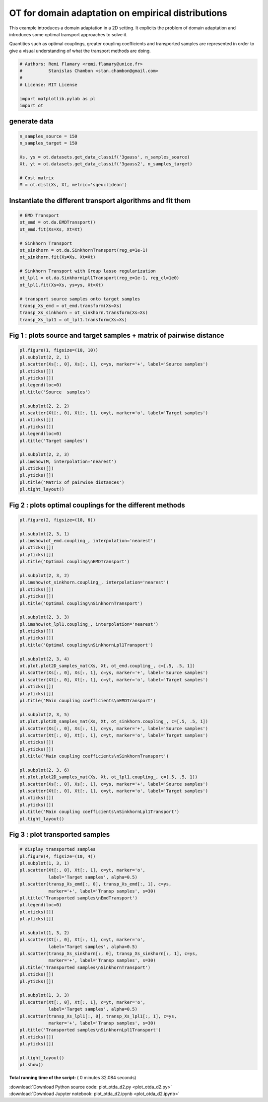 

.. _sphx_glr_auto_examples_plot_otda_d2.py:


===================================================
OT for domain adaptation on empirical distributions
===================================================

This example introduces a domain adaptation in a 2D setting. It explicits
the problem of domain adaptation and introduces some optimal transport
approaches to solve it.

Quantities such as optimal couplings, greater coupling coefficients and
transported samples are represented in order to give a visual understanding
of what the transport methods are doing.



.. code-block:: python


    # Authors: Remi Flamary <remi.flamary@unice.fr>
    #          Stanislas Chambon <stan.chambon@gmail.com>
    #
    # License: MIT License

    import matplotlib.pylab as pl
    import ot








generate data
-------------



.. code-block:: python


    n_samples_source = 150
    n_samples_target = 150

    Xs, ys = ot.datasets.get_data_classif('3gauss', n_samples_source)
    Xt, yt = ot.datasets.get_data_classif('3gauss2', n_samples_target)

    # Cost matrix
    M = ot.dist(Xs, Xt, metric='sqeuclidean')








Instantiate the different transport algorithms and fit them
-----------------------------------------------------------



.. code-block:: python


    # EMD Transport
    ot_emd = ot.da.EMDTransport()
    ot_emd.fit(Xs=Xs, Xt=Xt)

    # Sinkhorn Transport
    ot_sinkhorn = ot.da.SinkhornTransport(reg_e=1e-1)
    ot_sinkhorn.fit(Xs=Xs, Xt=Xt)

    # Sinkhorn Transport with Group lasso regularization
    ot_lpl1 = ot.da.SinkhornLpl1Transport(reg_e=1e-1, reg_cl=1e0)
    ot_lpl1.fit(Xs=Xs, ys=ys, Xt=Xt)

    # transport source samples onto target samples
    transp_Xs_emd = ot_emd.transform(Xs=Xs)
    transp_Xs_sinkhorn = ot_sinkhorn.transform(Xs=Xs)
    transp_Xs_lpl1 = ot_lpl1.transform(Xs=Xs)








Fig 1 : plots source and target samples + matrix of pairwise distance
---------------------------------------------------------------------



.. code-block:: python


    pl.figure(1, figsize=(10, 10))
    pl.subplot(2, 2, 1)
    pl.scatter(Xs[:, 0], Xs[:, 1], c=ys, marker='+', label='Source samples')
    pl.xticks([])
    pl.yticks([])
    pl.legend(loc=0)
    pl.title('Source  samples')

    pl.subplot(2, 2, 2)
    pl.scatter(Xt[:, 0], Xt[:, 1], c=yt, marker='o', label='Target samples')
    pl.xticks([])
    pl.yticks([])
    pl.legend(loc=0)
    pl.title('Target samples')

    pl.subplot(2, 2, 3)
    pl.imshow(M, interpolation='nearest')
    pl.xticks([])
    pl.yticks([])
    pl.title('Matrix of pairwise distances')
    pl.tight_layout()





.. image:: /auto_examples/images/sphx_glr_plot_otda_d2_001.png
    :align: center




Fig 2 : plots optimal couplings for the different methods
---------------------------------------------------------



.. code-block:: python

    pl.figure(2, figsize=(10, 6))

    pl.subplot(2, 3, 1)
    pl.imshow(ot_emd.coupling_, interpolation='nearest')
    pl.xticks([])
    pl.yticks([])
    pl.title('Optimal coupling\nEMDTransport')

    pl.subplot(2, 3, 2)
    pl.imshow(ot_sinkhorn.coupling_, interpolation='nearest')
    pl.xticks([])
    pl.yticks([])
    pl.title('Optimal coupling\nSinkhornTransport')

    pl.subplot(2, 3, 3)
    pl.imshow(ot_lpl1.coupling_, interpolation='nearest')
    pl.xticks([])
    pl.yticks([])
    pl.title('Optimal coupling\nSinkhornLpl1Transport')

    pl.subplot(2, 3, 4)
    ot.plot.plot2D_samples_mat(Xs, Xt, ot_emd.coupling_, c=[.5, .5, 1])
    pl.scatter(Xs[:, 0], Xs[:, 1], c=ys, marker='+', label='Source samples')
    pl.scatter(Xt[:, 0], Xt[:, 1], c=yt, marker='o', label='Target samples')
    pl.xticks([])
    pl.yticks([])
    pl.title('Main coupling coefficients\nEMDTransport')

    pl.subplot(2, 3, 5)
    ot.plot.plot2D_samples_mat(Xs, Xt, ot_sinkhorn.coupling_, c=[.5, .5, 1])
    pl.scatter(Xs[:, 0], Xs[:, 1], c=ys, marker='+', label='Source samples')
    pl.scatter(Xt[:, 0], Xt[:, 1], c=yt, marker='o', label='Target samples')
    pl.xticks([])
    pl.yticks([])
    pl.title('Main coupling coefficients\nSinkhornTransport')

    pl.subplot(2, 3, 6)
    ot.plot.plot2D_samples_mat(Xs, Xt, ot_lpl1.coupling_, c=[.5, .5, 1])
    pl.scatter(Xs[:, 0], Xs[:, 1], c=ys, marker='+', label='Source samples')
    pl.scatter(Xt[:, 0], Xt[:, 1], c=yt, marker='o', label='Target samples')
    pl.xticks([])
    pl.yticks([])
    pl.title('Main coupling coefficients\nSinkhornLpl1Transport')
    pl.tight_layout()





.. image:: /auto_examples/images/sphx_glr_plot_otda_d2_003.png
    :align: center




Fig 3 : plot transported samples
--------------------------------



.. code-block:: python


    # display transported samples
    pl.figure(4, figsize=(10, 4))
    pl.subplot(1, 3, 1)
    pl.scatter(Xt[:, 0], Xt[:, 1], c=yt, marker='o',
               label='Target samples', alpha=0.5)
    pl.scatter(transp_Xs_emd[:, 0], transp_Xs_emd[:, 1], c=ys,
               marker='+', label='Transp samples', s=30)
    pl.title('Transported samples\nEmdTransport')
    pl.legend(loc=0)
    pl.xticks([])
    pl.yticks([])

    pl.subplot(1, 3, 2)
    pl.scatter(Xt[:, 0], Xt[:, 1], c=yt, marker='o',
               label='Target samples', alpha=0.5)
    pl.scatter(transp_Xs_sinkhorn[:, 0], transp_Xs_sinkhorn[:, 1], c=ys,
               marker='+', label='Transp samples', s=30)
    pl.title('Transported samples\nSinkhornTransport')
    pl.xticks([])
    pl.yticks([])

    pl.subplot(1, 3, 3)
    pl.scatter(Xt[:, 0], Xt[:, 1], c=yt, marker='o',
               label='Target samples', alpha=0.5)
    pl.scatter(transp_Xs_lpl1[:, 0], transp_Xs_lpl1[:, 1], c=ys,
               marker='+', label='Transp samples', s=30)
    pl.title('Transported samples\nSinkhornLpl1Transport')
    pl.xticks([])
    pl.yticks([])

    pl.tight_layout()
    pl.show()



.. image:: /auto_examples/images/sphx_glr_plot_otda_d2_006.png
    :align: center




**Total running time of the script:** ( 0 minutes  32.084 seconds)



.. container:: sphx-glr-footer


  .. container:: sphx-glr-download

     :download:`Download Python source code: plot_otda_d2.py <plot_otda_d2.py>`



  .. container:: sphx-glr-download

     :download:`Download Jupyter notebook: plot_otda_d2.ipynb <plot_otda_d2.ipynb>`

.. rst-class:: sphx-glr-signature

    `Generated by Sphinx-Gallery <https://sphinx-gallery.readthedocs.io>`_
